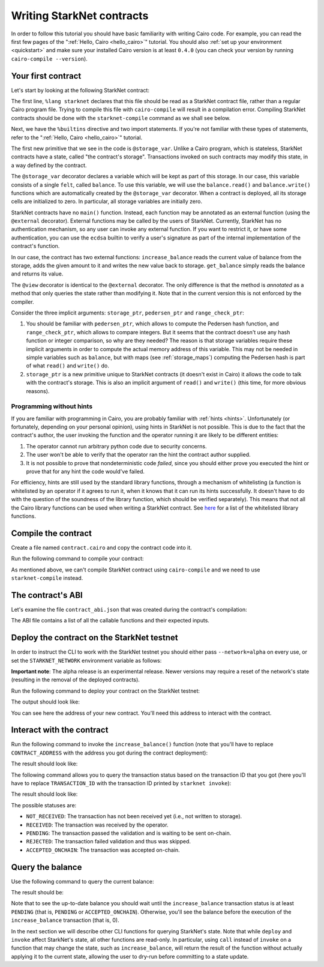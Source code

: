 .. proofedDate null

.. comment Restructure suggested. toc/overview will assist in page breakdown and nav.

.. _starknet_intro:

Writing StarkNet contracts
==========================

In order to follow this tutorial you should have basic familiarity with writing
Cairo code. For example, you can read the first few pages of the
":ref:`Hello, Cairo <hello_cairo>`" tutorial.
You should also :ref:`set up your environment <quickstart>` and make sure your
installed Cairo version is at least ``0.4.0``
(you can check your version by running ``cairo-compile --version``).

.. _first_contract:

Your first contract
-------------------

Let's start by looking at the following StarkNet contract:

.. tested-code:: cairo first_starknet_contract

    # Declare this file as a StarkNet contract and set the required
    # builtins.
    %lang starknet
    %builtins pedersen range_check

    from starkware.cairo.common.cairo_builtins import HashBuiltin
    from starkware.starknet.common.storage import Storage

    # Define a storage variable.
    @storage_var
    func balance() -> (res : felt):
    end

    # Increases the balance by the given amount.
    @external
    func increase_balance{
            storage_ptr : Storage*, pedersen_ptr : HashBuiltin*,
            range_check_ptr}(amount : felt):
        let (res) = balance.read()
        balance.write(res + amount)
        return ()
    end

    # Returns the current balance.
    @view
    func get_balance{
            storage_ptr : Storage*, pedersen_ptr : HashBuiltin*,
            range_check_ptr}() -> (res : felt):
        let (res) = balance.read()
        return (res)
    end

The first line, ``%lang starknet`` declares that this file should be read as a StarkNet contract
file, rather than a regular Cairo program file. Trying to compile this file with ``cairo-compile``
will result in a compilation error. Compiling StarkNet contracts should be done with the
``starknet-compile`` command as we shall see below.

Next, we have the ``%builtins`` directive and two import statements. If you're not familiar with
these types of statements, refer to the ":ref:`Hello, Cairo <hello_cairo>`" tutorial.

The first new primitive that we see in the code is ``@storage_var``.
Unlike a Cairo program, which is stateless, StarkNet contracts have a state,
called "the contract's storage".
Transactions invoked on such contracts may modify this state, in a way
defined by the contract.

.. _storage_var:

The ``@storage_var`` decorator declares a variable which will be kept as part of this storage.
In our case, this variable consists of a single ``felt``, called ``balance``.
To use this variable, we will use the ``balance.read()`` and ``balance.write()`` functions
which are automatically created by the ``@storage_var`` decorator.
When a contract is deployed, all its storage cells are initialized to zero.
In particular, all storage variables are initially zero.

StarkNet contracts have no ``main()`` function. Instead, each function may be
annotated as an external function (using the ``@external`` decorator).
External functions may be called by the users of StarkNet.
Currently, StarkNet has no authentication mechanism, so any user can invoke any external
function. If you want to restrict it, or have some authentication,
you can use the ``ecdsa`` builtin to verify a user's signature
as part of the internal implementation of the contract's function.

In our case, the contract has two external functions: ``increase_balance`` reads
the current value of balance from the storage, adds the given amount to it
and writes the new value back to storage.
``get_balance`` simply reads the balance and returns its value.

.. _view_decorator:

The ``@view`` decorator is identical to the ``@external`` decorator.
The only difference is that the method is *annotated* as a method that only queries the state
rather than modifying it.
Note that in the current version this is not enforced by the compiler.

Consider the three implicit arguments: ``storage_ptr``, ``pedersen_ptr`` and ``range_check_ptr``:

1.  You should be familiar with ``pedersen_ptr``, which allows to compute the Pedersen
    hash function, and ``range_check_ptr``, which allows to compare integers.
    But it seems that the contract doesn't use any hash function or integer comparison,
    so why are they needed?
    The reason is that storage variables require these implicit arguments in order to compute
    the actual memory address of this variable. This may not be needed in simple variables
    such as ``balance``, but with maps (see :ref:`storage_maps`) computing the Pedersen hash
    is part of what ``read()`` and ``write()`` do.
2.  ``storage_ptr`` is a new primitive unique to StarkNet contracts (it doesn't exist in Cairo)
    it allows the code to talk with the contract's storage.
    This is also an implicit argument of ``read()`` and ``write()``
    (this time, for more obvious reasons).

Programming without hints
*************************

If you are familiar with programming in Cairo,
you are probably familiar with :ref:`hints <hints>`.
Unfortunately (or fortunately, depending on your personal opinion), using hints
in StarkNet is not possible. This is due to the fact that
the contract's author, the user invoking the function and the operator running it are
likely to be different entities:

1.  The operator cannot run arbitrary python code due to security concerns.
2.  The user won't be able to verify that the operator ran the hint the contract author supplied.
3.  It is not possible to prove that nondeterministic code *failed*, since you should
    either prove you executed the hint or prove that for any hint the code would've failed.

For efficiency, hints are still used by the standard library functions, through a mechanism
of whitelisting (a function is whitelisted by an operator if it agrees to run it,
when it knows that it can run its hints successfully. It doesn't have to do with the question
of the soundness of the library function, which should be verified separately).
This means that not all the Cairo library functions can be used when writing
a StarkNet contract. See
`here <https://github.com/starkware-libs/cairo-lang/blob/master/src/starkware/starknet/security/starknet_common.cairo>`_
for a list of the whitelisted library functions.

.. _compile_contract:

Compile the contract
--------------------

Create a file named ``contract.cairo`` and copy the contract code into it.

Run the following command to compile your contract:

.. tested-code:: bash compile_starknet

    starknet-compile contract.cairo \
        --output contract_compiled.json \
        --abi contract_abi.json

As mentioned above, we can't compile StarkNet contract using ``cairo-compile``
and we need to use ``starknet-compile`` instead.

The contract's ABI
------------------

Let's examine the file ``contract_abi.json`` that was created during the contract's compilation:

.. tested-code:: json starknet_abi

    [
        {
            "inputs": [
                {
                    "name": "amount",
                    "type": "felt"
                }
            ],
            "name": "increase_balance",
            "outputs": [],
            "type": "function"
        },
        {
            "inputs": [],
            "name": "get_balance",
            "outputs": [
                {
                    "name": "res",
                    "type": "felt"
                }
            ],
            "stateMutability": "view",
            "type": "function"
        }
    ]

The ABI file contains a list of all the callable functions and their expected inputs.

Deploy the contract on the StarkNet testnet
-------------------------------------------

In order to instruct the CLI to work with the StarkNet testnet you should either
pass ``--network=alpha`` on every use, or set the ``STARKNET_NETWORK`` environment variable
as follows:

.. tested-code:: bash starknet_env

    export STARKNET_NETWORK=alpha

**Important note**: The alpha release is an experimental release. Newer versions may
require a reset of the network's state (resulting in the removal of the deployed contracts).

Run the following command to deploy your contract on the StarkNet testnet:

.. tested-code:: bash starknet_deploy

    starknet deploy --contract contract_compiled.json

The output should look like:

.. tested-code:: none starknet_deploy_output

    Deploy transaction was sent.
    Contract address: 0x039564c4f6d9f45a963a6dc8cf32737f0d51a08e446304626173fd838bd70e1c
    Transaction ID: 0

You can see here the address of your new contract. You'll need this address to interact with
the contract.

Interact with the contract
--------------------------

Run the following command to invoke the ``increase_balance()`` function (note that you'll
have to replace ``CONTRACT_ADDRESS`` with the address you got during the contract deployment):

.. tested-code:: bash starknet_invoke

    starknet invoke \
        --address CONTRACT_ADDRESS \
        --abi contract_abi.json \
        --function increase_balance \
        --inputs 1234

The result should look like:

.. tested-code:: none starknet_invoke_output

    Invoke transaction was sent.
    Contract address: 0x039564c4f6d9f45a963a6dc8cf32737f0d51a08e446304626173fd838bd70e1c
    Transaction ID: 1


.. _tx_status:

The following command allows you to query the transaction status based on the transaction ID
that you got (here you'll have to replace ``TRANSACTION_ID`` with the transaction ID printed by
``starknet invoke``):

.. tested-code:: bash starknet_tx_status

    starknet tx_status --id TRANSACTION_ID

The result should look like:

.. tested-code:: none starknet_tx_status_output

    {
        "block_id": 1,
        "tx_status": "PENDING"
    }

The possible statuses are:

*   ``NOT_RECEIVED``:
    The transaction has not been received yet (i.e., not written to storage).
*   ``RECEIVED``:
    The transaction was received by the operator.
*   ``PENDING``:
    The transaction passed the validation and is waiting to be sent on-chain.
*   ``REJECTED``:
    The transaction failed validation and thus was skipped.
*   ``ACCEPTED_ONCHAIN``:
    The transaction was accepted on-chain.

Query the balance
-----------------

Use the following command to query the current balance:

.. tested-code:: bash starknet_call

    starknet call \
        --address CONTRACT_ADDRESS \
        --abi contract_abi.json \
        --function get_balance

The result should be:

.. tested-code:: none starknet_call_output

    1234

Note that to see the up-to-date balance you should wait until the ``increase_balance``
transaction status is at least ``PENDING`` (that is, ``PENDING`` or ``ACCEPTED_ONCHAIN``).
Otherwise, you'll see the balance before the execution of the ``increase_balance`` transaction
(that is, 0).

In the next section we will describe other CLI functions for querying StarkNet's state.
Note that while ``deploy`` and ``invoke`` affect StarkNet's state, all other functions are
read-only. In particular, using ``call`` instead of ``invoke`` on a function that may change the
state, such as ``increase_balance``, will return the result of the function without actually
applying it to the current state, allowing the user to dry-run before committing to a state update.
